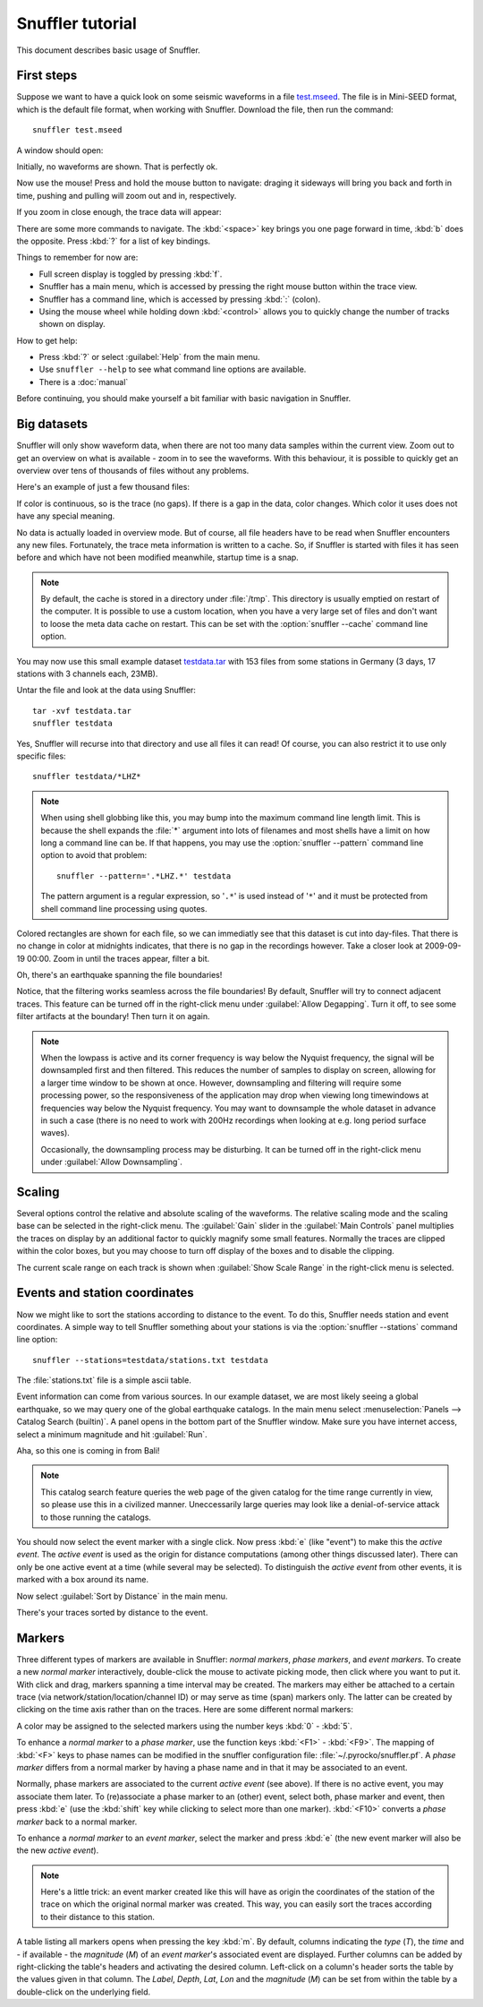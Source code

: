 
Snuffler tutorial
=================

This document describes basic usage of Snuffler.

First steps
-----------

Suppose we want to have a quick look on some seismic waveforms in a file
`test.mseed <https://github.com/downloads/emolch/pyrocko/test.mseed>`_. The
file is in Mini-SEED format, which is the default file format, when working
with Snuffler.  Download the file, then run the command::

    snuffler test.mseed

A window should open:

.. image:: /static/screenshot1.png
    :align: center

Initially, no waveforms are shown. That is perfectly ok.

Now use the mouse! Press and hold the mouse button to navigate: draging it sideways
will bring you back and forth in time, pushing and pulling will zoom out and
in, respectively.

If you zoom in close enough, the trace data will appear:

.. image:: /static/screenshot2.png
    :align: center

There are some more commands to navigate. The :kbd:`<space>` key brings you one
page forward in time, :kbd:`b` does the opposite. Press :kbd:`?` for a list of
key bindings.

Things to remember for now are:

* Full screen display is toggled by pressing :kbd:`f`.
* Snuffler has a main menu, which is accessed by pressing the right mouse
  button within the trace view.
* Snuffler has a command line, which is accessed by pressing :kbd:`:` (colon).
* Using the mouse wheel while holding down :kbd:`<control>` allows you to
  quickly change the number of tracks shown on display. 

How to get help:

* Press :kbd:`?` or select :guilabel:`Help` from the main menu.
* Use ``snuffler --help`` to see what command line options are available.
* There is a :doc:`manual`

Before continuing, you should make yourself a bit familiar with basic
navigation in Snuffler.


Big datasets
------------

Snuffler will only show waveform data, when there are not too many data samples
within the current view. Zoom out to get an overview on what is available -
zoom in to see the waveforms. With this behaviour, it is possible to quickly
get an overview over tens of thousands of files without any problems. 

Here's an example of just a few thousand files:

.. image:: /static/screenshot3.png
    :align: center

If color is continuous, so is the trace (no gaps). If there is a gap in the
data, color changes. Which color it uses does not have any special meaning.

No data is actually loaded in overview mode. But of course, all file headers
have to be read when Snuffler encounters any new files. Fortunately, the trace
meta information is written to a cache. So, if Snuffler is started with files
it has seen before and which have not been modified meanwhile, startup time is
a snap.

.. note::

  By default, the cache is stored in a directory under :file:`/tmp`.  This
  directory is usually emptied on restart of the computer. It is possible to
  use a custom location, when you have a very large set of files and don't want
  to loose the meta data cache on restart. This can be set with the
  :option:`snuffler --cache` command line option.

You may now use this small example dataset `testdata.tar
<https://github.com/downloads/emolch/pyrocko/testdata.tar>`_ with 153 files
from some stations in Germany (3 days, 17 stations with 3 channels each, 23MB).

Untar the file and look at the data using Snuffler::

    tar -xvf testdata.tar
    snuffler testdata

Yes, Snuffler will recurse into that directory and use all files it can read!
Of course, you can also restrict it to use only specific files::

    snuffler testdata/*LHZ*

.. note::

    When using shell globbing like this, you may bump into the maximum command
    line length limit. This is because the shell expands the :file:`*` argument
    into lots of filenames and most shells have a limit on how long a command
    line can be. If that happens, you may use the :option:`snuffler --pattern`
    command line option to avoid that problem::
    
        snuffler --pattern='.*LHZ.*' testdata

    The pattern argument is a regular expression, so '``.*``' is used instead
    of '``*``' and it must be protected from shell command line processing
    using quotes.


.. image:: /static/screenshot4.png
    :align: center

Colored rectangles are shown for each file, so we can immediatly see that this
dataset is cut into day-files.  That there is no change in color at midnights
indicates, that there is no gap in the recordings however. Take a closer look
at 2009-09-19 00:00. Zoom in until the traces appear, filter a bit.

Oh, there's an earthquake spanning the file boundaries!

.. image:: /static/screenshot5.png
    :align: center

Notice, that the filtering works seamless across the file boundaries! By
default, Snuffler will try to connect adjacent traces. This feature can be
turned off in the right-click menu under :guilabel:`Allow Degapping`. Turn it
off, to see some filter artifacts at the boundary! Then turn it on again.

.. note::

    When the lowpass is active  and its corner frequency is way below the
    Nyquist frequency, the signal will be downsampled first and then filtered.
    This reduces the number of samples to display on screen, allowing for a
    larger time window to be shown at once. However, downsampling and filtering
    will require some processing power, so the responsiveness of the
    application may drop when viewing long timewindows at frequencies way below
    the Nyquist frequency. You may want to downsample the whole dataset in
    advance in such a case (there is no need to work with 200Hz recordings
    when looking at e.g. long period surface waves).

    Occasionally, the downsampling process may be disturbing. It can be turned
    off in the right-click menu under :guilabel:`Allow Downsampling`.

Scaling
-------

Several options control the relative and absolute scaling of the waveforms. The
relative scaling mode and the scaling base can be selected in the right-click
menu. The :guilabel:`Gain` slider in the :guilabel:`Main Controls` panel
multiplies the traces on display by an additional factor to quickly magnify
some small features. Normally the traces are clipped within the color boxes,
but you may choose to turn off display of the boxes and to disable the
clipping.

.. image:: /static/screenshot6.png
    :align: center

The current scale range on each track is shown when :guilabel:`Show Scale
Range` in the right-click menu is selected. 

Events and station coordinates
------------------------------

Now we might like to sort the stations according to distance to the event.  To
do this, Snuffler needs station and event coordinates. A simple way to tell
Snuffler something about your stations is via the :option:`snuffler --stations`
command line option::

    snuffler --stations=testdata/stations.txt testdata

The :file:`stations.txt` file is a simple ascii table.

Event information can come from various sources. In our example dataset, we are
most likely seeing a global earthquake, so we may query one of the global
earthquake catalogs. In the main menu select :menuselection:`Panels --> Catalog
Search (builtin)`. A panel opens in the bottom part of the Snuffler window.
Make sure you have internet access, select a minimum magnitude and hit
:guilabel:`Run`.

.. image:: /static/screenshot7.png
    :align: center

Aha, so this one is coming in from Bali! 

.. note::
    
    This catalog search feature queries the web page of the given catalog for
    the time range currently in view, so please use this in a civilized manner.
    Uneccessarily large queries may look like a denial-of-service attack to
    those running the catalogs.

You should now select the event marker with a single click. Now press :kbd:`e`
(like "event") to make this the *active event*. The *active event* is used as
the origin for distance computations (among other things discussed later).
There can only be one active event at a time (while several may be selected).
To distinguish the *active event* from other events, it is marked with a box
around its name.

Now select :guilabel:`Sort by Distance` in the main menu.

.. image:: /static/screenshot8.png
    :align: center

There's your traces sorted by distance to the event.

Markers
-------

Three different types of markers are available in Snuffler: *normal markers*,
*phase markers*, and *event markers*. To create a new *normal marker*
interactively, double-click the mouse to activate picking mode, then click
where you want to put it. With click and drag, markers spanning a time interval
may be created. The markers may either be attached to a certain trace (via
network/station/location/channel ID) or may serve as time (span) markers only.
The latter can be created by clicking on the time axis rather than on the
traces. Here are some different normal markers:

.. image:: /static/screenshot9.png
    :align: center

A color may be assigned to the selected markers using the number keys :kbd:`0`
- :kbd:`5`.

To enhance a *normal marker* to a *phase marker*, use the function keys
:kbd:`<F1>` - :kbd:`<F9>`. The mapping of :kbd:`<F>` keys to phase names can be
modified in the snuffler configuration file: :file:`~/.pyrocko/snuffler.pf`.
A *phase marker* differs from a normal marker by having a phase name and in
that it may be associated to an event.

Normally, phase markers are associated to the current *active event* (see
above). If there is no active event, you may associate them later. To
(re)associate a phase marker to an (other) event, select both, phase marker and
event, then press :kbd:`e` (use the :kbd:`shift` key while clicking to select
more than one marker). :kbd:`<F10>` converts a *phase marker* back to a normal
marker.

To enhance a *normal marker* to an *event marker*, select the marker and press
:kbd:`e` (the new event marker will also be the new *active event*).

.. note::

    Here's a little trick: an event marker created like this will have as
    origin the coordinates of the station of the trace on which the
    original normal marker was created. This way, you can easily sort the
    traces according to their distance to this station. 

A table listing all markers opens when pressing the key :kbd:`m`. By default,
columns indicating the *type* (*T*), the *time* and - if available - the
*magnitude* (*M*) of an *event marker*'s associated event are displayed.
Further columns can be added by right-clicking the table's headers and
activating the desired column. Left-click on a column's header sorts the table
by the values given in that column. The *Label*, *Depth*, *Lat*, *Lon* and the
*magnitude* (*M*) can be set from within the table by a double-click on the
underlying field.

